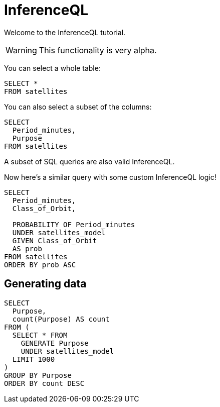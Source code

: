 = InferenceQL
:database: /Users/zane/Desktop/db.edn

Welcome to the InferenceQL tutorial.

WARNING: This functionality is very alpha.

You can select a whole table:

[,iql]
----
SELECT *
FROM satellites
----

You can also select a subset of the columns:

[,iql]
----
SELECT
  Period_minutes,
  Purpose
FROM satellites
----

A subset of SQL queries are also valid InferenceQL.

Now here's a similar query with some custom InferenceQL logic!

[,iql]
----
SELECT
  Period_minutes,
  Class_of_Orbit,

  PROBABILITY OF Period_minutes
  UNDER satellites_model
  GIVEN Class_of_Orbit
  AS prob
FROM satellites
ORDER BY prob ASC
----

== Generating data

[,iql]
----
SELECT
  Purpose,
  count(Purpose) AS count
FROM (
  SELECT * FROM
    GENERATE Purpose
    UNDER satellites_model
  LIMIT 1000
)
GROUP BY Purpose
ORDER BY count DESC
----
